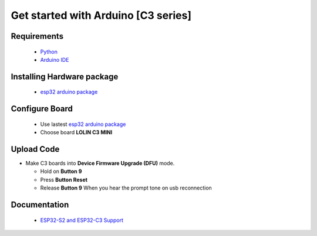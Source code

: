 Get started with Arduino [C3 series]
==================================================

Requirements
---------------
  * `Python <https://www.python.org/downloads/>`_
  * `Arduino IDE <https://www.arduino.cc/>`_

Installing Hardware package
-----------------------------
  * `esp32 arduino package <https://github.com/espressif/arduino-esp32>`_ 


Configure Board
-------------------
  * Use lastest `esp32 arduino package <https://github.com/espressif/arduino-esp32>`_ 
  * Choose board **LOLIN C3 MINI**


Upload Code
-----------------
* Make C3 boards into **Device Firmware Upgrade (DFU)** mode.

  * Hold on **Button 9**
  * Press **Button Reset**
  * Release **Button 9** When you hear the prompt tone on usb reconnection
 
Documentation
-------------------------
  * `ESP32-S2 and ESP32-C3 Support <https://github.com/espressif/arduino-esp32#esp32-s2-and-esp32-c3-support>`_


